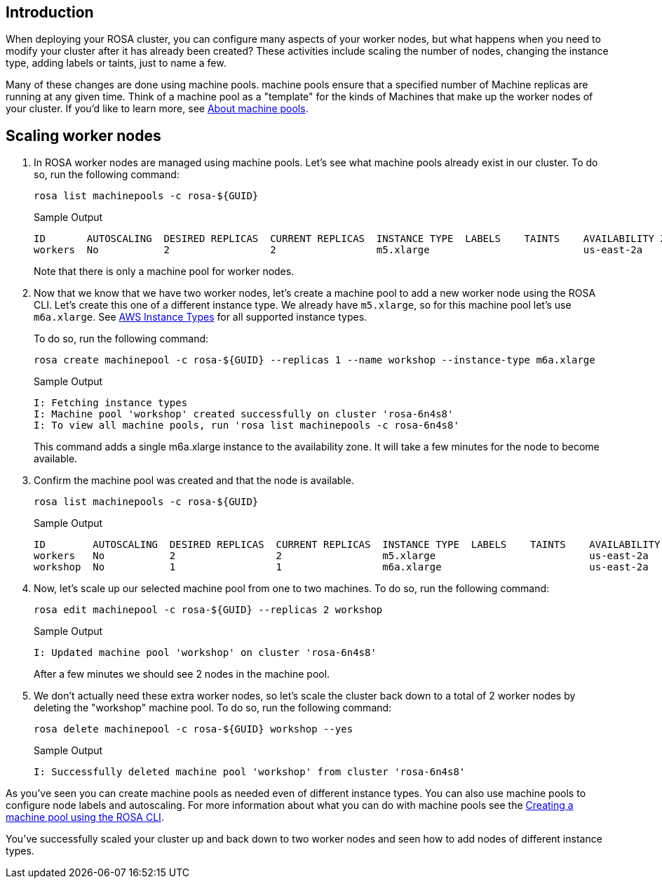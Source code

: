 == Introduction

When deploying your ROSA cluster, you can configure many aspects of your worker nodes, but what happens when you need to modify your cluster after it has already been created?
These activities include scaling the number of nodes, changing the instance type, adding labels or taints, just to name a few.

Many of these changes are done using machine pools.
machine pools ensure that a specified number of Machine replicas are running at any given time.
Think of a machine pool as a "template" for the kinds of Machines that make up the worker nodes of your cluster.
If you'd like to learn more, see https://docs.openshift.com/rosa/rosa_cluster_admin/rosa_nodes/rosa-nodes-machinepools-about.html[About machine pools].

== Scaling worker nodes

. In ROSA worker nodes are managed using machine pools. Let's see what machine pools already exist in our cluster.
To do so, run the following command:
+
[source,sh,role=execute]
----
rosa list machinepools -c rosa-${GUID}
----
+
.Sample Output
[source,text,options=nowrap]
----
ID       AUTOSCALING  DESIRED REPLICAS  CURRENT REPLICAS  INSTANCE TYPE  LABELS    TAINTS    AVAILABILITY ZONE  SUBNET                    VERSION  AUTOREPAIR  TUNING CONFIGS  MESSAGE
workers  No           2                 2                 m5.xlarge                          us-east-2a         subnet-07465e0e286d4a171  4.12.15  Yes
----
+
Note that there is only a machine pool for worker nodes.

. Now that we know that we have two worker nodes, let's create a machine pool to add a new worker node using the ROSA CLI. Let's create this one of a different instance type.  We already have `m5.xlarge`, so for this machine pool let's use `m6a.xlarge`.  See https://docs.openshift.com/rosa/rosa_architecture/rosa_policy_service_definition/rosa-service-definition.html#rosa-sdpolicy-aws-instance-types_rosa-service-definition[AWS Instance Types] for all supported instance types.
+
To do so, run the following command:
+
[source,sh,role=execute]
----
rosa create machinepool -c rosa-${GUID} --replicas 1 --name workshop --instance-type m6a.xlarge
----
+
.Sample Output
[source,text,options=nowrap]
----
I: Fetching instance types
I: Machine pool 'workshop' created successfully on cluster 'rosa-6n4s8'
I: To view all machine pools, run 'rosa list machinepools -c rosa-6n4s8'
----
+
This command adds a single m6a.xlarge instance to the availability zone. It will take a few minutes for the node to become available.

. Confirm the machine pool was created and that the node is available.
+
[source,sh,role=execute]
----
rosa list machinepools -c rosa-${GUID}
----
+
.Sample Output
[source,text,options=nowrap]
----
ID        AUTOSCALING  DESIRED REPLICAS  CURRENT REPLICAS  INSTANCE TYPE  LABELS    TAINTS    AVAILABILITY ZONE  SUBNET                    VERSION  AUTOREPAIR  TUNING CONFIGS  MESSAGE
workers   No           2                 2                 m5.xlarge                          us-east-2a         subnet-07465e0e286d4a171  4.12.15  Yes
workshop  No           1                 1                 m6a.xlarge                         us-east-2a         subnet-07465e0e286d4a171  4.12.15  Yes
----

. Now, let's scale up our selected machine pool from one to two machines.
To do so, run the following command:
+
[source,sh,role=execute]
----
rosa edit machinepool -c rosa-${GUID} --replicas 2 workshop
----
+
.Sample Output
[source,text,options=nowrap]
----
I: Updated machine pool 'workshop' on cluster 'rosa-6n4s8'
----
+
After a few minutes we should see 2 nodes in the machine pool.

. We don't actually need these extra worker nodes, so let's scale the cluster back down to a total of 2 worker nodes by deleting the "workshop" machine pool.
To do so, run the following command:
+
[source,sh,role=execute]
----
rosa delete machinepool -c rosa-${GUID} workshop --yes
----
+
.Sample Output
[source,text,options=nowrap]
----
I: Successfully deleted machine pool 'workshop' from cluster 'rosa-6n4s8'
----

As you've seen you can create machine pools as needed even of different instance types. You can also use machine pools to configure node labels and autoscaling.  For more information about what you can do with machine pools see the https://docs.openshift.com/rosa/rosa_cluster_admin/rosa_nodes/rosa-managing-worker-nodes.html#creating_machine_pools_cli_rosa-managing-worker-nodes[Creating a machine pool using the ROSA CLI].

You've successfully scaled your cluster up and back down to two worker nodes and seen how to add nodes of different instance types.
